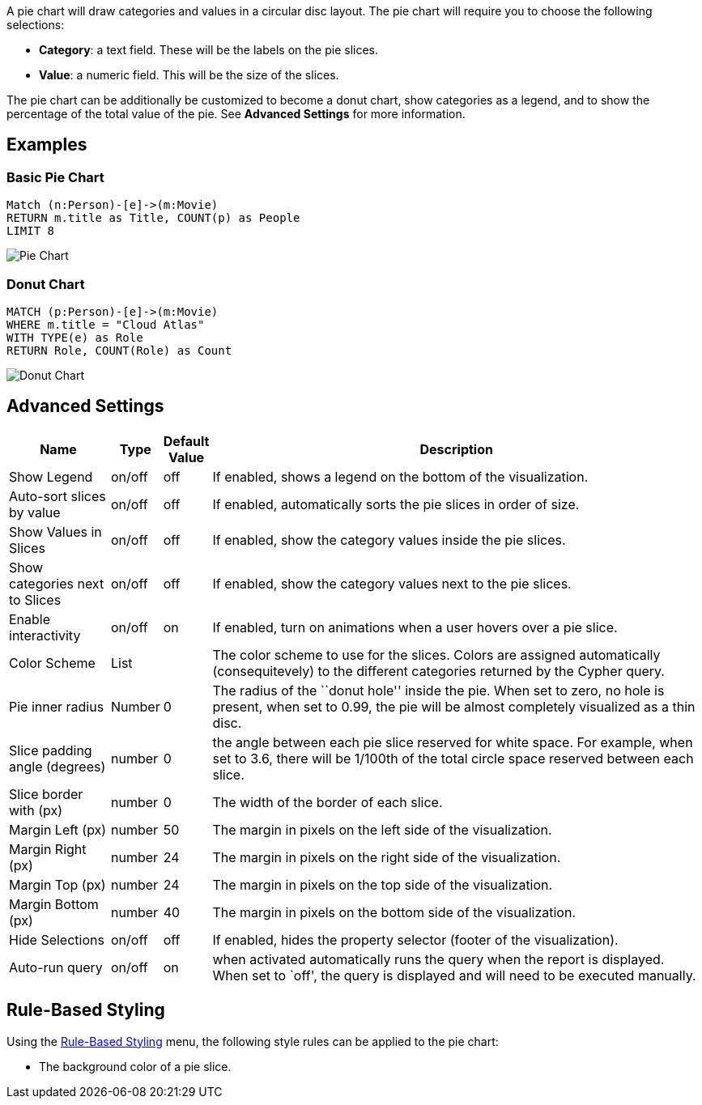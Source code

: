 A pie chart will draw categories and values in a circular disc layout.
The pie chart will require you to choose the following selections:

* *Category*: a text field. These will be the labels on the pie slices.
* *Value*: a numeric field. This will be the size of the slices.

The pie chart can be additionally be customized to become a donut chart,
show categories as a legend, and to show the percentage of the total
value of the pie. See *Advanced Settings* for more information.

== Examples

=== Basic Pie Chart

[source,cypher]
----
Match (n:Person)-[e]->(m:Movie)
RETURN m.title as Title, COUNT(p) as People
LIMIT 8
----

image::./img/pie.png[Pie Chart]

=== Donut Chart

[source,cypher]
----
MATCH (p:Person)-[e]->(m:Movie)
WHERE m.title = "Cloud Atlas"
WITH TYPE(e) as Role
RETURN Role, COUNT(Role) as Count
----

image::./img/piedonut.png[Donut Chart]

== Advanced Settings

[width="100%",cols="15%,2%,6%,77%",options="header",]
|===
|Name |Type |Default Value |Description
|Show Legend |on/off |off |If enabled, shows a legend on the bottom of
the visualization.

|Auto-sort slices by value |on/off |off |If enabled, automatically sorts
the pie slices in order of size.

|Show Values in Slices |on/off |off |If enabled, show the category
values inside the pie slices.

|Show categories next to Slices |on/off |off |If enabled, show the
category values next to the pie slices.

|Enable interactivity |on/off |on |If enabled, turn on animations when a
user hovers over a pie slice.

|Color Scheme |List | |The color scheme to use for the slices. Colors
are assigned automatically (consequitevely) to the different categories
returned by the Cypher query.

|Pie inner radius |Number |0 |The radius of the ``donut hole'' inside
the pie. When set to zero, no hole is present, when set to 0.99, the pie
will be almost completely visualized as a thin disc.

|Slice padding angle (degrees) |number |0 |the angle between each pie
slice reserved for white space. For example, when set to 3.6, there will
be 1/100th of the total circle space reserved between each slice.

|Slice border with (px) |number |0 |The width of the border of each
slice.

|Margin Left (px) |number |50 |The margin in pixels on the left side of
the visualization.

|Margin Right (px) |number |24 |The margin in pixels on the right side
of the visualization.

|Margin Top (px) |number |24 |The margin in pixels on the top side of
the visualization.

|Margin Bottom (px) |number |40 |The margin in pixels on the bottom side
of the visualization.

|Hide Selections |on/off |off |If enabled, hides the property selector
(footer of the visualization).

|Auto-run query |on/off |on |when activated automatically runs the query
when the report is displayed. When set to `off', the query is displayed
and will need to be executed manually.
|===

== Rule-Based Styling

Using the link:Reports#rule-based-styling[Rule-Based Styling] menu, the
following style rules can be applied to the pie chart:

- The background color of a pie slice.
